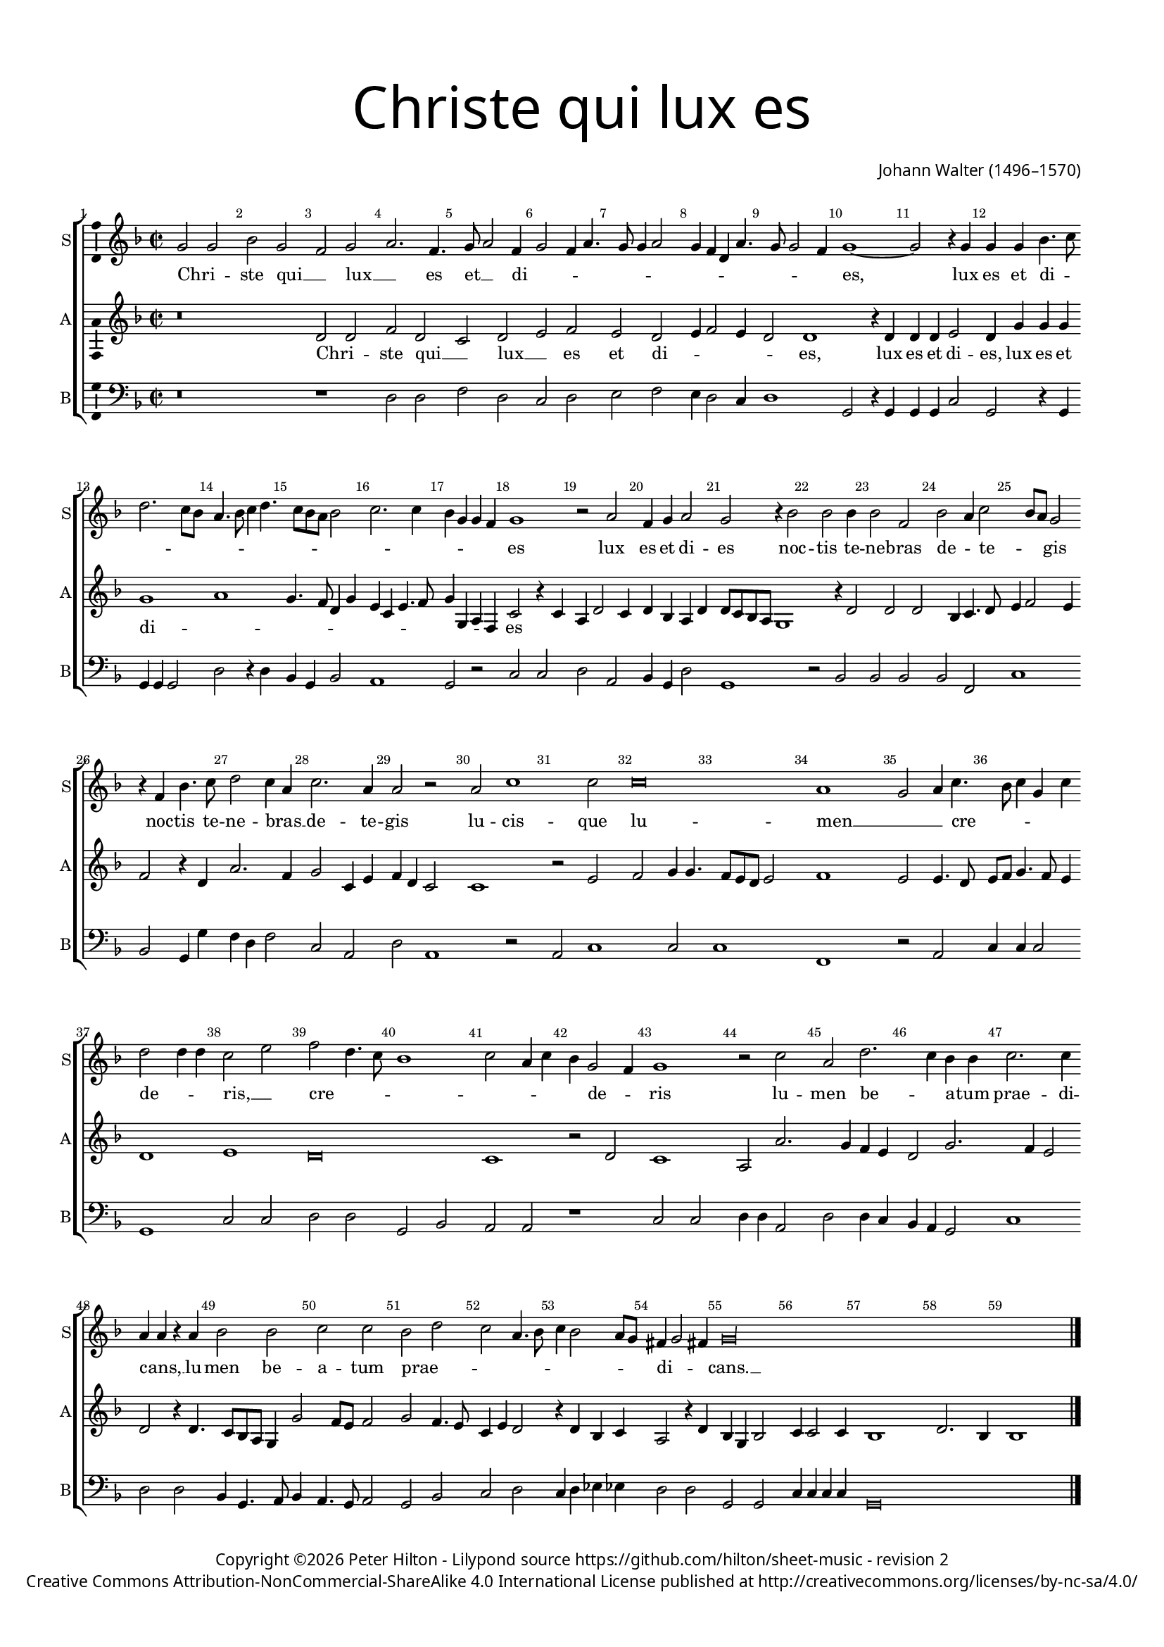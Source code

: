 % CPDL #
% Copyright ©2017 Peter Hilton - https://github.com/hilton

\version "2.18.2"
revision = "2"
\pointAndClickOff

#(set-global-staff-size 15.0)

\paper {
	#(define fonts (make-pango-font-tree "Century Schoolbook L" "Source Sans Pro" "Luxi Mono" (/ 15 20)))
	annotate-spacing = ##f
	two-sided = ##t
	top-margin = 10\mm
	bottom-margin = 10\mm
	inner-margin = 15\mm
	outer-margin = 15\mm
	top-markup-spacing = #'( (basic-distance . 4) )
	markup-system-spacing = #'( (padding . 4) )
	system-system-spacing = #'( (basic-distance . 15) (stretchability . 100) )
  	ragged-bottom = ##f
	ragged-last-bottom = ##f
}

year = #(strftime "©%Y" (localtime (current-time)))

\header {
	title = \markup \medium \fontsize #7 \override #'(font-name . "Source Sans Pro Light") {
		\center-column {
			"Christe qui lux es"
			\vspace #1
		}
	}
	composer = \markup \sans \column \right-align { "Johann Walter (1496–1570)" }
	copyright = \markup \sans {
		\vspace #2
		\column \center-align {
			\line {
				Copyright \year \with-url #"http://hilton.org.uk" "Peter Hilton" -
				Lilypond source \with-url #"https://github.com/hilton/sheet-music" https://github.com/hilton/sheet-music -
				revision \revision
			}
      \line {
				Creative Commons Attribution-NonCommercial-ShareAlike 4.0 International License published at \with-url #"http://creativecommons.org/licenses/by-nc-sa/4.0/" "http://creativecommons.org/licenses/by-nc-sa/4.0/"
			}
		}
	}
	tagline = ##f
}

\layout {
	indent = #0
  	ragged-right = ##f
  	ragged-last = ##f
	\context {
		\Score
		\override BarNumber #'self-alignment-X = #CENTER
		\override BarNumber #'break-visibility = #'#(#f #t #t)
		\override BarLine #'transparent = ##t
		\remove "Metronome_mark_engraver"
		\override VerticalAxisGroup #'staff-staff-spacing = #'((basic-distance . 10) (stretchability . 100))
	}
	\context {
		\StaffGroup
		\remove "Span_bar_engraver"
	}
	\context {
		\Voice
		\override NoteHead #'style = #'baroque
		\consists "Horizontal_bracket_engraver"
		\consists "Ambitus_engraver"
	}
}

global = {
	\key f \major
	\time 2/2
	\tempo 2 = 60
	\set Staff.midiInstrument = "Choir Aahs"
	\accidentalStyle "forget"
}

showBarLine = { \once \override Score.BarLine #'transparent = ##f }
ficta = { \once \set suggestAccidentals = ##t \override AccidentalSuggestion #'parenthesized = ##f }
singleDigitTime = { \override Staff.TimeSignature.style = #'single-digit }

soprano = \new Voice	{
	\relative c'' {
		g2 g bes g f g a2. f4. g8 a2 f4 g2 f4 a4. g8 g4 a2 |
		g4 f d a'4. g8 g2 f4 | g1 ~ g2 r4 g g g bes4. c8 d2. c8 bes | a4. bes8 c4 d4. c8 bes a
		bes2 | c2. c4 bes g g f g1 r2 a f4 g a2 g r4 bes2 bes bes4 |
		
		bes2 f | bes a4 c2 bes8 a g2 | r4 f bes4. c8 | d2 c4 a | c2. a4 | a2 r | a
		c1 c2 | c\breve | a1 | g2 a4 c4. bes8 c4 g c | d2 d4 d |
		c2 e | f2 d4. c8 | bes1 | c2 a4 c4 | bes g2 f4 | g1 | r2 c | a
		
		d2. c4 bes bes | c2. c4 | a a r a | bes2 bes c c | bes d c a4. bes8 |
		c4 bes2 a8 g fis4 g2 fis4 g\longa s1
  }
	\addlyrics {
		Chri -- _ ste qui __ _ lux __ _ es et __ _ di -- _ _ _ _ _ _ _ _ _ _ _ _ _ es, 
		lux es et di -- _ _ _ _ _ _ _ _ _ _ _ _ _ _ _ _ _ _ es lux es et di -- es noc -- tis te -- ne -- bras de -- _ te -- _ _ gis
		noc -- tis te -- ne -- bras __ _ de -- te -- gis
		lu -- cis -- que lu -- men __ _ _ cre -- _ _ _ _ de -- _ _ ris, __ _
		cre -- _ _ _ _ _ _ _ de -- _ ris
		lu -- men be -- _ a -- tum prae -- di -- cans, __ _
		lu -- men be -- a -- tum prae -- _ _ _ _ _ _ _ _ di -- _ _ cans. __ _
	}
}

alto = \new Voice	{
	\relative c' {
		r\breve d2 d f d c d e f e d |
		e4 f2 e4 d2 d1 r4 d | d d e2 d4 g g g g1 a | g4. f8
		d4 g e c e4. f8 g4 g, a f c'2 r4 c a d2 c4 d bes a d d8 c bes a g1 r4 d'2
		
		d d bes4 c4. d8 | e4 f2 e4 | f2 r4 d a'2. f4 | g2 c,4 e f d c2 | c1
		r2 e | f g4 g4. f8 e d e2 | f1 | e2 e4. d8 | e f g4. f8 e4 | d1 |
		e d\breve c1 | r2 d | c1 | a2 a'2. g4 
		
		f e | d2 g2. f4 e2 | d r4 d4. c8 bes a g4 g'2 f8 e f2 | g f4. e8 c4 e d2 |
		r4 d bes c a2 r4 d bes g bes2 | c4 c2 c4 | bes1 d2. bes4 | bes1 \showBarLine \bar "|."
	}
	\addlyrics {
		Chri -- _ ste qui __ _ lux __ _ es et di -- _ _ _ _ es,
		lux es et di -- es, lux es et di -- _ _ _ _ _ _ _ _ _ _ _ _ _ es
	}
}

tenor = \new Voice {
	\relative c {
		\clef "treble_8"
		}
		\addlyrics {
	}
}

bass = \new Voice {
	\relative c {
		\clef bass
			r\breve r1 d2 d f d c d e f |
			e4 d2 c4 | d1 | g,2 r4 g | g g c2 | g r4 g | g g g2 | d' r4 d | bes g
			bes2 a1 g2 r c c d a bes4 g d'2 g,1 r2 bes |
			
			bes bes bes f c'1 bes2 g4 g' f d f2 c a | d a1
			r2 | a c1 c2 c1 | f, r2 a | c4 c c2 | g1 |
			c2 c d d g, bes | a a | r1 c2 c | d4 d a2 | d
			
			d4 c bes a g2 | c1 d2 d bes4 g4. a8 bes4 | a4. g8 a2 g bes c d |
			c4 d es es d2 d g, g c4 c c c | g\breve s1
		}
		\addlyrics {
	}
}

\score {
	\transpose c c {
		\new StaffGroup <<
			\set Score.proportionalNotationDuration = #(ly:make-moment 1 2)
			\set Score.barNumberVisibility = #all-bar-numbers-visible
			\new Staff << \global \soprano \set Staff.instrumentName = #"S" \set Staff.shortInstrumentName = #"S" >>
			\new Staff << \global \alto \set Staff.instrumentName = #"A" \set Staff.shortInstrumentName = #"A" >>
%			\new Staff << \global \tenor \set Staff.instrumentName = #"T" \set Staff.shortInstrumentName = #"T" >>
			\new Staff << \global \bass \set Staff.instrumentName = #"B" \set Staff.shortInstrumentName = #"B" >>
		>>
	}
	\layout { }
	\midi {	}
}
